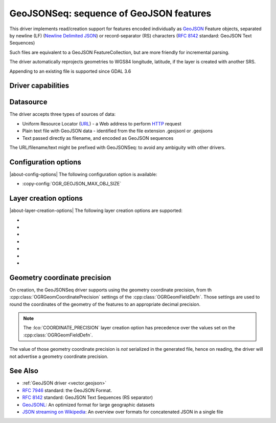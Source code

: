 .. _vector.geojsonseq:

GeoJSONSeq: sequence of GeoJSON features
========================================

.. versionadded:: 2.4

.. shortname:: GeoJSONSeq

.. built_in_by_default::

This driver implements read/creation support for features encoded
individually as `GeoJSON <http://geojson.org/>`__ Feature objects,
separated by newline (LF) (`Newline Delimited
JSON <https://github.com/ndjson/ndjson-spec>`__) or record-separator (RS) characters (`RFC
8142 <https://tools.ietf.org/html/rfc8142>`__ standard: GeoJSON Text
Sequences)

Such files are equivalent to a GeoJSON FeatureCollection, but are more
friendly for incremental parsing.

The driver automatically reprojects geometries to WGS84 longitude, latitude,
if the layer is created with another SRS.

Appending to an existing file is supported since GDAL 3.6

Driver capabilities
-------------------

.. supports_create::

.. supports_georeferencing::

.. supports_virtualio::

Datasource
----------

The driver accepts three types of sources of data:

-  Uniform Resource Locator (`URL <http://en.wikipedia.org/wiki/URL>`__)
   - a Web address to perform
   `HTTP <http://en.wikipedia.org/wiki/HTTP>`__ request
-  Plain text file with GeoJSON data - identified from the file
   extension .geojsonl or .geojsons
-  Text passed directly as filename, and encoded as GeoJSON sequences

The URL/filename/text might be prefixed with GeoJSONSeq: to avoid any
ambiguity with other drivers.

Configuration options
---------------------

|about-config-options|
The following configuration option is available:

-  :copy-config:`OGR_GEOJSON_MAX_OBJ_SIZE`

Layer creation options
----------------------

|about-layer-creation-options|
The following layer creation options are supported:

-  .. lco:: RS
      :choices: YES, NO

      whether to start records with the RS=0x1E character,
      so as to be compatible with the `RFC
      8142 <https://tools.ietf.org/html/rfc8142>`__ standard. Defaults to
      NO, unless the filename extension is "geojsons"

-  .. lco:: COORDINATE_PRECISION
      :choices: <integer>
      :default: 7

      Maximum number of figures
      after decimal separator to write in coordinates.
      "Smart" truncation will occur to remove trailing zeros.

-  .. lco:: SIGNIFICANT_FIGURES
      :choices: <integer>
      :default: 17

      Maximum number of significant
      figures when writing floating-point numbers. If
      explicitly specified, and :lco:`COORDINATE_PRECISION` is not, this will also
      apply to coordinates.

-  .. lco:: ID_FIELD

      Name of the source field that must be written
      as the 'id' member of Feature objects.

-  .. lco:: ID_TYPE
      :choices: AUTO, String, Integer

      Type of the 'id' member of Feature objects.

-  .. lco:: WRITE_NON_FINITE_VALUES
      :choices: YES, NO
      :default: NO
      :since: 3.8

      Whether to write
      NaN / Infinity values. Such values are not allowed in strict JSON
      mode, but some JSON parsers (libjson-c >= 0.12 for example) can
      understand them as they are allowed by ECMAScript.

-  .. lco:: AUTODETECT_JSON_STRINGS
      :choices: YES, NO
      :default: YES
      :since: 3.8

      Whether to try to interpret string fields as JSON arrays or objects
      if they start and end with brackets and braces, even if they do
      not have their subtype set to JSON.

Geometry coordinate precision
-----------------------------

.. versionadded:: GDAL 3.9

On creation, the GeoJSONSeq driver supports using the geometry coordinate
precision, from th :cpp:class:`OGRGeomCoordinatePrecision` settings of the
:cpp:class:`OGRGeomFieldDefn`. Those settings are used to round the coordinates
of the geometry of the features to an appropriate decimal precision.

.. note::

    The :lco:`COORDINATE_PRECISION` layer creation option has precedence over
    the values set on the :cpp:class:`OGRGeomFieldDefn`.

The value of those geometry coordinate precision is *not* serialized in the
generated file, hence on reading, the driver will not advertise a geometry
coordinate precision.

See Also
--------

-  :ref:`GeoJSON driver <vector.geojson>`
-  `RFC 7946 <https://tools.ietf.org/html/rfc7946>`__ standard: the
   GeoJSON Format.
-  `RFC 8142 <https://tools.ietf.org/html/rfc8142>`__ standard: GeoJSON
   Text Sequences (RS separator)
-  `GeoJSONL <https://www.interline.io/blog/geojsonl-extracts/>`__: An
   optimized format for large geographic datasets
-  `JSON streaming on Wikipedia <https://en.wikipedia.org/wiki/JSON_streaming>`__: An
   overview over formats for concatenated JSON in a single file
